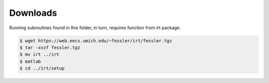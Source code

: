 Downloads
---------
Running subroutines found in this folder, in turn, requires function from irt package.

.. code-block:: bash

    $ wget https://web.eecs.umich.edu/~fessler/irt/fessler.tgz
    $ tar -xvzf fessler.tgz
    $ mv irt ../irt
    $ matlab 
    $ cd ../irt/setup 